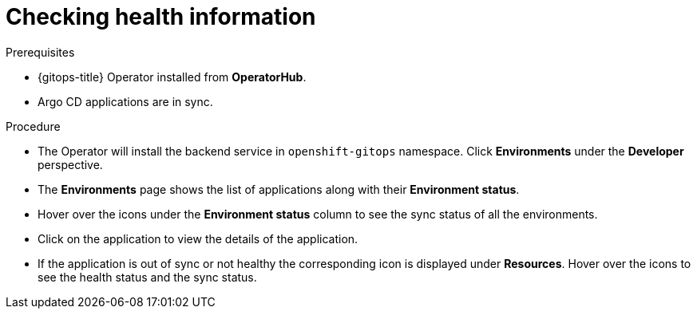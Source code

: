 [id="health-information-resources_{context}"]
= Checking health information

.Prerequisites

* {gitops-title} Operator installed from *OperatorHub*.
* Argo CD applications are in sync.

.Procedure

* The Operator will install the backend service in `openshift-gitops` namespace. Click *Environments* under the *Developer* perspective. 

*  The *Environments* page shows the list of applications along with their *Environment status*.

* Hover over the icons under the *Environment status* column to see the sync status of all the environments.

* Click on the application to view the details of the application.

* If the application is out of sync or not healthy the corresponding icon is displayed under *Resources*. Hover over the icons to see the health status and the sync status. 